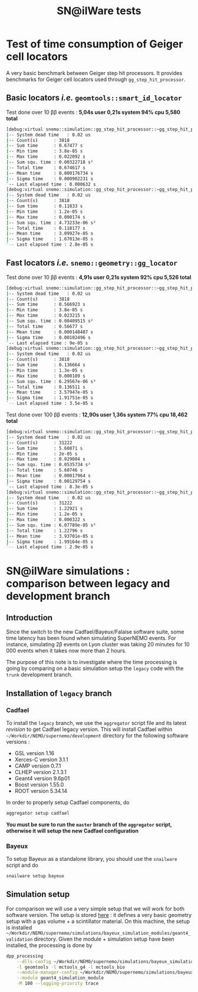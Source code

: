 #+TITLE: SN@ilWare tests
#+DESCRIPTION: Document holding some SuperNEMO software tests
#+DESCRIPTION: such as benchmark tests, version comparisons...

* Test of time consumption of Geiger cell locators
A very basic benchmark between Geiger step hit processors. It provides
benchmarks for Geiger cell locators used through =gg_step_hit_processor=.

** Basic locators /i.e./ =geomtools::smart_id_locator=

Test done over 10 \beta\beta events : *5,04s user 0,21s system 94% cpu 5,580
total*

#+BEGIN_SRC sh
  [debug:virtual snemo::simulation::gg_step_hit_processor::~gg_step_hit_processor():86] CT1:
  |-- System dead time   : 0.02 us
  |-- Count(s)      : 3818
  |-- Sum time      : 0.67477 s
  |-- Min time      : 3.8e-05 s
  |-- Max time      : 0.022092 s
  |-- Sum squ. time : 0.00322718 s²
  |-- Total time    : 0.674617 s
  |-- Mean time     : 0.000176734 s
  |-- Sigma time    : 0.000902231 s
  `-- Last elapsed time : 0.000632 s
  [debug:virtual snemo::simulation::gg_step_hit_processor::~gg_step_hit_processor():88] CT2:
  |-- System dead time   : 0.02 us
  |-- Count(s)      : 3818
  |-- Sum time      : 0.11833 s
  |-- Min time      : 1.2e-05 s
  |-- Max time      : 0.000174 s
  |-- Sum squ. time : 4.73233e-06 s²
  |-- Total time    : 0.118177 s
  |-- Mean time     : 3.09927e-05 s
  |-- Sigma time    : 1.67013e-05 s
  `-- Last elapsed time : 2.8e-05 s
#+END_SRC

** Fast locators /i.e./ =snemo::geometry::gg_locator=

Test done over 10 \beta\beta events : *4,91s user 0,21s system 92% cpu 5,526
total*

#+BEGIN_SRC sh
  [debug:virtual snemo::simulation::gg_step_hit_processor::~gg_step_hit_processor():86] CT1:
  |-- System dead time   : 0.02 us
  |-- Count(s)      : 3818
  |-- Sum time      : 0.566923 s
  |-- Min time      : 3.8e-05 s
  |-- Max time      : 0.023215 s
  |-- Sum squ. time : 0.00409515 s²
  |-- Total time    : 0.56677 s
  |-- Mean time     : 0.000148487 s
  |-- Sigma time    : 0.00102496 s
  `-- Last elapsed time : 9e-05 s
  [debug:virtual snemo::simulation::gg_step_hit_processor::~gg_step_hit_processor():88] CT2:
  |-- System dead time   : 0.02 us
  |-- Count(s)      : 3818
  |-- Sum time      : 0.136664 s
  |-- Min time      : 1.3e-05 s
  |-- Max time      : 0.000189 s
  |-- Sum squ. time : 6.29567e-06 s²
  |-- Total time    : 0.136511 s
  |-- Mean time     : 3.57947e-05 s
  |-- Sigma time    : 1.91751e-05 s
  `-- Last elapsed time : 3.5e-05 s
#+END_SRC

Test done over 100 \beta\beta events : *12,90s user 1,36s system 77% cpu 18,462
total*

#+BEGIN_SRC sh
  [debug:virtual snemo::simulation::gg_step_hit_processor::~gg_step_hit_processor():86] CT1:
  |-- System dead time   : 0.02 us
  |-- Count(s)      : 31222
  |-- Sum time      : 5.60871 s
  |-- Min time      : 2e-05 s
  |-- Max time      : 0.029084 s
  |-- Sum squ. time : 0.0535734 s²
  |-- Total time    : 5.60746 s
  |-- Mean time     : 0.00017964 s
  |-- Sigma time    : 0.00129754 s
  `-- Last elapsed time : 8.3e-05 s
  [debug:virtual snemo::simulation::gg_step_hit_processor::~gg_step_hit_processor():88] CT2:
  |-- System dead time   : 0.02 us
  |-- Count(s)      : 31222
  |-- Sum time      : 1.22921 s
  |-- Min time      : 1.2e-05 s
  |-- Max time      : 0.000322 s
  |-- Sum squ. time : 6.07789e-05 s²
  |-- Total time    : 1.22796 s
  |-- Mean time     : 3.93701e-05 s
  |-- Sigma time    : 1.99164e-05 s
  `-- Last elapsed time : 2.9e-05 s
#+END_SRC

* SN@ilWare simulations : comparison between legacy and development branch
** Introduction
Since the switch to the new Cadfael/Bayeux/Falaise software suite, some time
latency has been found when simulating SuperNEMO events. For instance,
simulating 2\beta events on Lyon cluster was taking 20 minutes for 10 000 events
when it takes now more than 2 hours.

The purpose of this note is to investigate where the time processing is going by
comparing on a basic simulation setup the =legacy= code with the =trunk=
development branch.

** Installation of =legacy= branch
*** Cadfael
To install the =legacy= branch, we use the =aggregator= script file and its
latest [[ https://github.com/xgarrido/zsh-aggregator/commit/1b2ed677e83e3548fa6812c19f1e4240adbdf6a7][revision]] to get Cadfael legacy version. This will install Cadfael within
=~/Workdir/NEMO/supernemo/development= directory for the following software
versions :

- GSL version 1.16
- Xerces-C version 3.1.1
- CAMP version 0.7.1
- CLHEP version 2.1.3.1
- Geant4 version 9.6p01
- Boost version 1.55.0
- ROOT version 5.34.14

In order to properly setup Cadfael components, do
#+BEGIN_SRC sh
  aggregator setup cadfael
#+END_SRC

*You must be sure to run the =master= branch of the =aggregator= script,
otherwise it will setup the new Cadfael configuration*
*** Bayeux
To setup Bayeux as a standalone library, you should use the =snailware= script
and do
#+BEGIN_SRC sh
  snailware setup bayeux
#+END_SRC
** Simulation setup
For comparison we will use a very simple setup that we will work for both
software version. The setup is stored [[https://github.com/xgarrido/bayeux_simulation_modules/tree/master/geant4_validation][here]] : it defines a very basic geometry
setup with a gas volume + a scintillator material. On this machine, the setup is
installed
=~/Workdir/NEMO/supernemo/simulations/bayeux_simulation_modules/geant4_validation=
directory. Given the module + simulation setup have been installed, the
processing is done by
#+BEGIN_SRC sh
  dpp_processing                                                                                                                                   \
      --dlls-config ~/Workdir/NEMO/supernemo/simulations/bayeux_simulation_modules/geant4_validation/config/pipeline/dlls.conf                     \
      -l geomtools -l mctools_g4 -l mctools_bio                                                                                                                  \
      --module-manager-config ~/Workdir/NEMO/supernemo/simulations/bayeux_simulation_modules/geant4_validation/config/pipeline/module_manager.conf \
      --module geant4_simulation_module                                                                                                            \
      -M 100 --logging-priority trace
#+END_SRC
